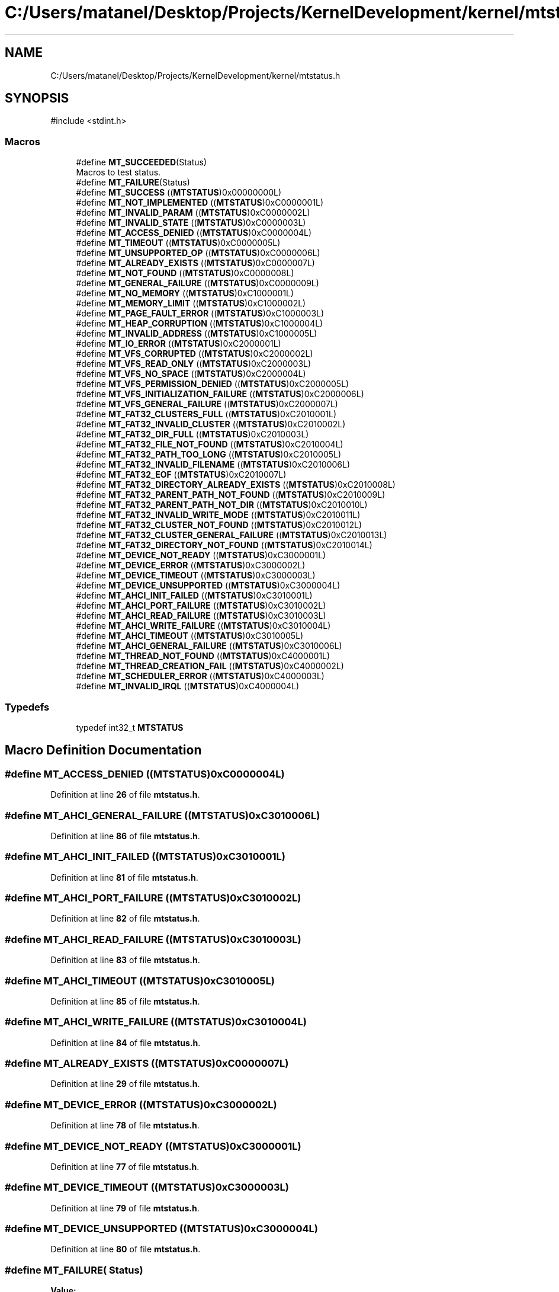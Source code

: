 .TH "C:/Users/matanel/Desktop/Projects/KernelDevelopment/kernel/mtstatus.h" 3 "My Project" \" -*- nroff -*-
.ad l
.nh
.SH NAME
C:/Users/matanel/Desktop/Projects/KernelDevelopment/kernel/mtstatus.h
.SH SYNOPSIS
.br
.PP
\fR#include <stdint\&.h>\fP
.br

.SS "Macros"

.in +1c
.ti -1c
.RI "#define \fBMT_SUCCEEDED\fP(Status)"
.br
.RI "Macros to test status\&. "
.ti -1c
.RI "#define \fBMT_FAILURE\fP(Status)"
.br
.ti -1c
.RI "#define \fBMT_SUCCESS\fP   ((\fBMTSTATUS\fP)0x00000000L)"
.br
.ti -1c
.RI "#define \fBMT_NOT_IMPLEMENTED\fP   ((\fBMTSTATUS\fP)0xC0000001L)"
.br
.ti -1c
.RI "#define \fBMT_INVALID_PARAM\fP   ((\fBMTSTATUS\fP)0xC0000002L)"
.br
.ti -1c
.RI "#define \fBMT_INVALID_STATE\fP   ((\fBMTSTATUS\fP)0xC0000003L)"
.br
.ti -1c
.RI "#define \fBMT_ACCESS_DENIED\fP   ((\fBMTSTATUS\fP)0xC0000004L)"
.br
.ti -1c
.RI "#define \fBMT_TIMEOUT\fP   ((\fBMTSTATUS\fP)0xC0000005L)"
.br
.ti -1c
.RI "#define \fBMT_UNSUPPORTED_OP\fP   ((\fBMTSTATUS\fP)0xC0000006L)"
.br
.ti -1c
.RI "#define \fBMT_ALREADY_EXISTS\fP   ((\fBMTSTATUS\fP)0xC0000007L)"
.br
.ti -1c
.RI "#define \fBMT_NOT_FOUND\fP   ((\fBMTSTATUS\fP)0xC0000008L)"
.br
.ti -1c
.RI "#define \fBMT_GENERAL_FAILURE\fP   ((\fBMTSTATUS\fP)0xC0000009L)"
.br
.ti -1c
.RI "#define \fBMT_NO_MEMORY\fP   ((\fBMTSTATUS\fP)0xC1000001L)"
.br
.ti -1c
.RI "#define \fBMT_MEMORY_LIMIT\fP   ((\fBMTSTATUS\fP)0xC1000002L)"
.br
.ti -1c
.RI "#define \fBMT_PAGE_FAULT_ERROR\fP   ((\fBMTSTATUS\fP)0xC1000003L)"
.br
.ti -1c
.RI "#define \fBMT_HEAP_CORRUPTION\fP   ((\fBMTSTATUS\fP)0xC1000004L)"
.br
.ti -1c
.RI "#define \fBMT_INVALID_ADDRESS\fP   ((\fBMTSTATUS\fP)0xC1000005L)"
.br
.ti -1c
.RI "#define \fBMT_IO_ERROR\fP   ((\fBMTSTATUS\fP)0xC2000001L)"
.br
.ti -1c
.RI "#define \fBMT_VFS_CORRUPTED\fP   ((\fBMTSTATUS\fP)0xC2000002L)"
.br
.ti -1c
.RI "#define \fBMT_VFS_READ_ONLY\fP   ((\fBMTSTATUS\fP)0xC2000003L)"
.br
.ti -1c
.RI "#define \fBMT_VFS_NO_SPACE\fP   ((\fBMTSTATUS\fP)0xC2000004L)"
.br
.ti -1c
.RI "#define \fBMT_VFS_PERMISSION_DENIED\fP   ((\fBMTSTATUS\fP)0xC2000005L)"
.br
.ti -1c
.RI "#define \fBMT_VFS_INITIALIZATION_FAILURE\fP   ((\fBMTSTATUS\fP)0xC2000006L)"
.br
.ti -1c
.RI "#define \fBMT_VFS_GENERAL_FAILURE\fP   ((\fBMTSTATUS\fP)0xC2000007L)"
.br
.ti -1c
.RI "#define \fBMT_FAT32_CLUSTERS_FULL\fP   ((\fBMTSTATUS\fP)0xC2010001L)"
.br
.ti -1c
.RI "#define \fBMT_FAT32_INVALID_CLUSTER\fP   ((\fBMTSTATUS\fP)0xC2010002L)"
.br
.ti -1c
.RI "#define \fBMT_FAT32_DIR_FULL\fP   ((\fBMTSTATUS\fP)0xC2010003L)"
.br
.ti -1c
.RI "#define \fBMT_FAT32_FILE_NOT_FOUND\fP   ((\fBMTSTATUS\fP)0xC2010004L)"
.br
.ti -1c
.RI "#define \fBMT_FAT32_PATH_TOO_LONG\fP   ((\fBMTSTATUS\fP)0xC2010005L)"
.br
.ti -1c
.RI "#define \fBMT_FAT32_INVALID_FILENAME\fP   ((\fBMTSTATUS\fP)0xC2010006L)"
.br
.ti -1c
.RI "#define \fBMT_FAT32_EOF\fP   ((\fBMTSTATUS\fP)0xC2010007L)"
.br
.ti -1c
.RI "#define \fBMT_FAT32_DIRECTORY_ALREADY_EXISTS\fP   ((\fBMTSTATUS\fP)0xC2010008L)"
.br
.ti -1c
.RI "#define \fBMT_FAT32_PARENT_PATH_NOT_FOUND\fP   ((\fBMTSTATUS\fP)0xC2010009L)"
.br
.ti -1c
.RI "#define \fBMT_FAT32_PARENT_PATH_NOT_DIR\fP   ((\fBMTSTATUS\fP)0xC2010010L)"
.br
.ti -1c
.RI "#define \fBMT_FAT32_INVALID_WRITE_MODE\fP   ((\fBMTSTATUS\fP)0xC2010011L)"
.br
.ti -1c
.RI "#define \fBMT_FAT32_CLUSTER_NOT_FOUND\fP   ((\fBMTSTATUS\fP)0xC2010012L)"
.br
.ti -1c
.RI "#define \fBMT_FAT32_CLUSTER_GENERAL_FAILURE\fP   ((\fBMTSTATUS\fP)0xC2010013L)"
.br
.ti -1c
.RI "#define \fBMT_FAT32_DIRECTORY_NOT_FOUND\fP   ((\fBMTSTATUS\fP)0xC2010014L)"
.br
.ti -1c
.RI "#define \fBMT_DEVICE_NOT_READY\fP   ((\fBMTSTATUS\fP)0xC3000001L)"
.br
.ti -1c
.RI "#define \fBMT_DEVICE_ERROR\fP   ((\fBMTSTATUS\fP)0xC3000002L)"
.br
.ti -1c
.RI "#define \fBMT_DEVICE_TIMEOUT\fP   ((\fBMTSTATUS\fP)0xC3000003L)"
.br
.ti -1c
.RI "#define \fBMT_DEVICE_UNSUPPORTED\fP   ((\fBMTSTATUS\fP)0xC3000004L)"
.br
.ti -1c
.RI "#define \fBMT_AHCI_INIT_FAILED\fP   ((\fBMTSTATUS\fP)0xC3010001L)"
.br
.ti -1c
.RI "#define \fBMT_AHCI_PORT_FAILURE\fP   ((\fBMTSTATUS\fP)0xC3010002L)"
.br
.ti -1c
.RI "#define \fBMT_AHCI_READ_FAILURE\fP   ((\fBMTSTATUS\fP)0xC3010003L)"
.br
.ti -1c
.RI "#define \fBMT_AHCI_WRITE_FAILURE\fP   ((\fBMTSTATUS\fP)0xC3010004L)"
.br
.ti -1c
.RI "#define \fBMT_AHCI_TIMEOUT\fP   ((\fBMTSTATUS\fP)0xC3010005L)"
.br
.ti -1c
.RI "#define \fBMT_AHCI_GENERAL_FAILURE\fP   ((\fBMTSTATUS\fP)0xC3010006L)"
.br
.ti -1c
.RI "#define \fBMT_THREAD_NOT_FOUND\fP   ((\fBMTSTATUS\fP)0xC4000001L)"
.br
.ti -1c
.RI "#define \fBMT_THREAD_CREATION_FAIL\fP   ((\fBMTSTATUS\fP)0xC4000002L)"
.br
.ti -1c
.RI "#define \fBMT_SCHEDULER_ERROR\fP   ((\fBMTSTATUS\fP)0xC4000003L)"
.br
.ti -1c
.RI "#define \fBMT_INVALID_IRQL\fP   ((\fBMTSTATUS\fP)0xC4000004L)"
.br
.in -1c
.SS "Typedefs"

.in +1c
.ti -1c
.RI "typedef int32_t \fBMTSTATUS\fP"
.br
.in -1c
.SH "Macro Definition Documentation"
.PP 
.SS "#define MT_ACCESS_DENIED   ((\fBMTSTATUS\fP)0xC0000004L)"

.PP
Definition at line \fB26\fP of file \fBmtstatus\&.h\fP\&.
.SS "#define MT_AHCI_GENERAL_FAILURE   ((\fBMTSTATUS\fP)0xC3010006L)"

.PP
Definition at line \fB86\fP of file \fBmtstatus\&.h\fP\&.
.SS "#define MT_AHCI_INIT_FAILED   ((\fBMTSTATUS\fP)0xC3010001L)"

.PP
Definition at line \fB81\fP of file \fBmtstatus\&.h\fP\&.
.SS "#define MT_AHCI_PORT_FAILURE   ((\fBMTSTATUS\fP)0xC3010002L)"

.PP
Definition at line \fB82\fP of file \fBmtstatus\&.h\fP\&.
.SS "#define MT_AHCI_READ_FAILURE   ((\fBMTSTATUS\fP)0xC3010003L)"

.PP
Definition at line \fB83\fP of file \fBmtstatus\&.h\fP\&.
.SS "#define MT_AHCI_TIMEOUT   ((\fBMTSTATUS\fP)0xC3010005L)"

.PP
Definition at line \fB85\fP of file \fBmtstatus\&.h\fP\&.
.SS "#define MT_AHCI_WRITE_FAILURE   ((\fBMTSTATUS\fP)0xC3010004L)"

.PP
Definition at line \fB84\fP of file \fBmtstatus\&.h\fP\&.
.SS "#define MT_ALREADY_EXISTS   ((\fBMTSTATUS\fP)0xC0000007L)"

.PP
Definition at line \fB29\fP of file \fBmtstatus\&.h\fP\&.
.SS "#define MT_DEVICE_ERROR   ((\fBMTSTATUS\fP)0xC3000002L)"

.PP
Definition at line \fB78\fP of file \fBmtstatus\&.h\fP\&.
.SS "#define MT_DEVICE_NOT_READY   ((\fBMTSTATUS\fP)0xC3000001L)"

.PP
Definition at line \fB77\fP of file \fBmtstatus\&.h\fP\&.
.SS "#define MT_DEVICE_TIMEOUT   ((\fBMTSTATUS\fP)0xC3000003L)"

.PP
Definition at line \fB79\fP of file \fBmtstatus\&.h\fP\&.
.SS "#define MT_DEVICE_UNSUPPORTED   ((\fBMTSTATUS\fP)0xC3000004L)"

.PP
Definition at line \fB80\fP of file \fBmtstatus\&.h\fP\&.
.SS "#define MT_FAILURE( Status)"
\fBValue:\fP
.nf
((Status) < 0)
.PP
.fi

.PP
Definition at line \fB16\fP of file \fBmtstatus\&.h\fP\&.
.SS "#define MT_FAT32_CLUSTER_GENERAL_FAILURE   ((\fBMTSTATUS\fP)0xC2010013L)"

.PP
Definition at line \fB70\fP of file \fBmtstatus\&.h\fP\&.
.SS "#define MT_FAT32_CLUSTER_NOT_FOUND   ((\fBMTSTATUS\fP)0xC2010012L)"

.PP
Definition at line \fB69\fP of file \fBmtstatus\&.h\fP\&.
.SS "#define MT_FAT32_CLUSTERS_FULL   ((\fBMTSTATUS\fP)0xC2010001L)"

.PP
Definition at line \fB58\fP of file \fBmtstatus\&.h\fP\&.
.SS "#define MT_FAT32_DIR_FULL   ((\fBMTSTATUS\fP)0xC2010003L)"

.PP
Definition at line \fB60\fP of file \fBmtstatus\&.h\fP\&.
.SS "#define MT_FAT32_DIRECTORY_ALREADY_EXISTS   ((\fBMTSTATUS\fP)0xC2010008L)"

.PP
Definition at line \fB65\fP of file \fBmtstatus\&.h\fP\&.
.SS "#define MT_FAT32_DIRECTORY_NOT_FOUND   ((\fBMTSTATUS\fP)0xC2010014L)"

.PP
Definition at line \fB71\fP of file \fBmtstatus\&.h\fP\&.
.SS "#define MT_FAT32_EOF   ((\fBMTSTATUS\fP)0xC2010007L)"

.PP
Definition at line \fB64\fP of file \fBmtstatus\&.h\fP\&.
.SS "#define MT_FAT32_FILE_NOT_FOUND   ((\fBMTSTATUS\fP)0xC2010004L)"

.PP
Definition at line \fB61\fP of file \fBmtstatus\&.h\fP\&.
.SS "#define MT_FAT32_INVALID_CLUSTER   ((\fBMTSTATUS\fP)0xC2010002L)"

.PP
Definition at line \fB59\fP of file \fBmtstatus\&.h\fP\&.
.SS "#define MT_FAT32_INVALID_FILENAME   ((\fBMTSTATUS\fP)0xC2010006L)"

.PP
Definition at line \fB63\fP of file \fBmtstatus\&.h\fP\&.
.SS "#define MT_FAT32_INVALID_WRITE_MODE   ((\fBMTSTATUS\fP)0xC2010011L)"

.PP
Definition at line \fB68\fP of file \fBmtstatus\&.h\fP\&.
.SS "#define MT_FAT32_PARENT_PATH_NOT_DIR   ((\fBMTSTATUS\fP)0xC2010010L)"

.PP
Definition at line \fB67\fP of file \fBmtstatus\&.h\fP\&.
.SS "#define MT_FAT32_PARENT_PATH_NOT_FOUND   ((\fBMTSTATUS\fP)0xC2010009L)"

.PP
Definition at line \fB66\fP of file \fBmtstatus\&.h\fP\&.
.SS "#define MT_FAT32_PATH_TOO_LONG   ((\fBMTSTATUS\fP)0xC2010005L)"

.PP
Definition at line \fB62\fP of file \fBmtstatus\&.h\fP\&.
.SS "#define MT_GENERAL_FAILURE   ((\fBMTSTATUS\fP)0xC0000009L)"

.PP
Definition at line \fB31\fP of file \fBmtstatus\&.h\fP\&.
.SS "#define MT_HEAP_CORRUPTION   ((\fBMTSTATUS\fP)0xC1000004L)"

.PP
Definition at line \fB40\fP of file \fBmtstatus\&.h\fP\&.
.SS "#define MT_INVALID_ADDRESS   ((\fBMTSTATUS\fP)0xC1000005L)"

.PP
Definition at line \fB41\fP of file \fBmtstatus\&.h\fP\&.
.SS "#define MT_INVALID_IRQL   ((\fBMTSTATUS\fP)0xC4000004L)"

.PP
Definition at line \fB95\fP of file \fBmtstatus\&.h\fP\&.
.SS "#define MT_INVALID_PARAM   ((\fBMTSTATUS\fP)0xC0000002L)"

.PP
Definition at line \fB24\fP of file \fBmtstatus\&.h\fP\&.
.SS "#define MT_INVALID_STATE   ((\fBMTSTATUS\fP)0xC0000003L)"

.PP
Definition at line \fB25\fP of file \fBmtstatus\&.h\fP\&.
.SS "#define MT_IO_ERROR   ((\fBMTSTATUS\fP)0xC2000001L)"

.PP
Definition at line \fB47\fP of file \fBmtstatus\&.h\fP\&.
.SS "#define MT_MEMORY_LIMIT   ((\fBMTSTATUS\fP)0xC1000002L)"

.PP
Definition at line \fB38\fP of file \fBmtstatus\&.h\fP\&.
.SS "#define MT_NO_MEMORY   ((\fBMTSTATUS\fP)0xC1000001L)"

.PP
Definition at line \fB37\fP of file \fBmtstatus\&.h\fP\&.
.SS "#define MT_NOT_FOUND   ((\fBMTSTATUS\fP)0xC0000008L)"

.PP
Definition at line \fB30\fP of file \fBmtstatus\&.h\fP\&.
.SS "#define MT_NOT_IMPLEMENTED   ((\fBMTSTATUS\fP)0xC0000001L)"

.PP
Definition at line \fB23\fP of file \fBmtstatus\&.h\fP\&.
.SS "#define MT_PAGE_FAULT_ERROR   ((\fBMTSTATUS\fP)0xC1000003L)"

.PP
Definition at line \fB39\fP of file \fBmtstatus\&.h\fP\&.
.SS "#define MT_SCHEDULER_ERROR   ((\fBMTSTATUS\fP)0xC4000003L)"

.PP
Definition at line \fB94\fP of file \fBmtstatus\&.h\fP\&.
.SS "#define MT_SUCCEEDED( Status)"
\fBValue:\fP
.nf
((Status) >= 0)
.PP
.fi

.PP
Macros to test status\&. 
.PP
Definition at line \fB15\fP of file \fBmtstatus\&.h\fP\&.
.SS "#define MT_SUCCESS   ((\fBMTSTATUS\fP)0x00000000L)"

.PP
Definition at line \fB22\fP of file \fBmtstatus\&.h\fP\&.
.SS "#define MT_THREAD_CREATION_FAIL   ((\fBMTSTATUS\fP)0xC4000002L)"

.PP
Definition at line \fB93\fP of file \fBmtstatus\&.h\fP\&.
.SS "#define MT_THREAD_NOT_FOUND   ((\fBMTSTATUS\fP)0xC4000001L)"

.PP
Definition at line \fB92\fP of file \fBmtstatus\&.h\fP\&.
.SS "#define MT_TIMEOUT   ((\fBMTSTATUS\fP)0xC0000005L)"

.PP
Definition at line \fB27\fP of file \fBmtstatus\&.h\fP\&.
.SS "#define MT_UNSUPPORTED_OP   ((\fBMTSTATUS\fP)0xC0000006L)"

.PP
Definition at line \fB28\fP of file \fBmtstatus\&.h\fP\&.
.SS "#define MT_VFS_CORRUPTED   ((\fBMTSTATUS\fP)0xC2000002L)"

.PP
Definition at line \fB48\fP of file \fBmtstatus\&.h\fP\&.
.SS "#define MT_VFS_GENERAL_FAILURE   ((\fBMTSTATUS\fP)0xC2000007L)"

.PP
Definition at line \fB53\fP of file \fBmtstatus\&.h\fP\&.
.SS "#define MT_VFS_INITIALIZATION_FAILURE   ((\fBMTSTATUS\fP)0xC2000006L)"

.PP
Definition at line \fB52\fP of file \fBmtstatus\&.h\fP\&.
.SS "#define MT_VFS_NO_SPACE   ((\fBMTSTATUS\fP)0xC2000004L)"

.PP
Definition at line \fB50\fP of file \fBmtstatus\&.h\fP\&.
.SS "#define MT_VFS_PERMISSION_DENIED   ((\fBMTSTATUS\fP)0xC2000005L)"

.PP
Definition at line \fB51\fP of file \fBmtstatus\&.h\fP\&.
.SS "#define MT_VFS_READ_ONLY   ((\fBMTSTATUS\fP)0xC2000003L)"

.PP
Definition at line \fB49\fP of file \fBmtstatus\&.h\fP\&.
.SH "Typedef Documentation"
.PP 
.SS "typedef int32_t \fBMTSTATUS\fP"

.PP
Definition at line \fB12\fP of file \fBmtstatus\&.h\fP\&.
.SH "Author"
.PP 
Generated automatically by Doxygen for My Project from the source code\&.
